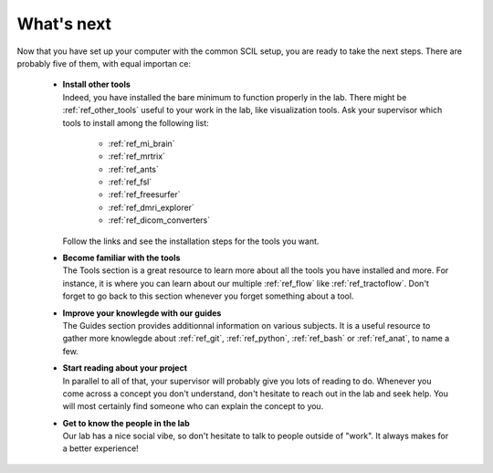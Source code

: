 .. _ref_whats_next:

.. role:: bash(code)
   :language: bash

What's next
===========

Now that you have set up your computer with the common SCIL setup, you are ready to take the next steps. There are probably five of them, with equal importan ce:

    * | **Install other tools**
      | Indeed, you have installed the bare minimum to function properly in the lab. There might be :ref:`ref_other_tools` useful to your work in the lab, like visualization tools. Ask your supervisor which tools to install among the following list:

        * :ref:`ref_mi_brain`
        * :ref:`ref_mrtrix`
        * :ref:`ref_ants`
        * :ref:`ref_fsl`
        * :ref:`ref_freesurfer`
        * :ref:`ref_dmri_explorer`
        * :ref:`ref_dicom_converters`

      | Follow the links and see the installation steps for the tools you want.

    * | **Become familiar with the tools**
      | The Tools section is a great resource to learn more about all the tools you have installed and more. For instance, it is where you can learn about our multiple :ref:`ref_flow` like :ref:`ref_tractoflow`. Don't forget to go back to this section whenever you forget something about a tool.

    * | **Improve your knowlegde with our guides**
      | The Guides section provides additionnal information on various subjects. It is a useful resource to gather more knowlegde about :ref:`ref_git`, :ref:`ref_python`, :ref:`ref_bash` or :ref:`ref_anat`, to name a few.

    * | **Start reading about your project**
      | In parallel to all of that, your supervisor will probably give you lots of reading to do. Whenever you come across a concept you don't understand, don't hesitate to reach out in the lab and seek help. You will most certainly find someone who can explain the concept to you.

    * | **Get to know the people in the lab**
      | Our lab has a nice social vibe, so don't hesitate to talk to people outside of "work". It always makes for a better experience!
